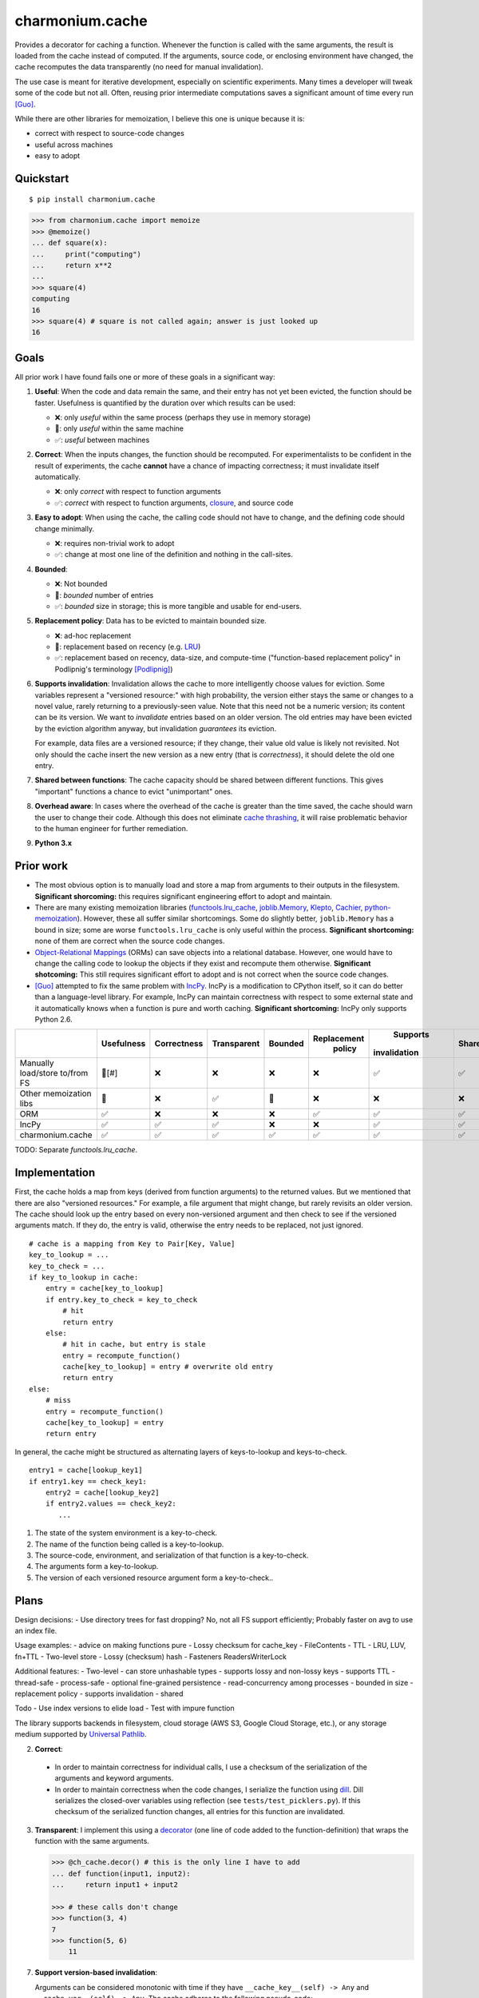 ================
charmonium.cache
================

Provides a decorator for caching a function. Whenever the function is called
with the same arguments, the result is loaded from the cache instead of
computed. If the arguments, source code, or enclosing environment have changed,
the cache recomputes the data transparently (no need for manual invalidation).

The use case is meant for iterative development, especially on scientific
experiments. Many times a developer will tweak some of the code but not
all. Often, reusing prior intermediate computations saves a significant amount
of time every run [Guo]_.

While there are other libraries for memoization, I believe this one is unique because it is:

- correct with respect to source-code changes
- useful across machines
- easy to adopt

Quickstart
----------

::

    $ pip install charmonium.cache

.. code:: python

    >>> from charmonium.cache import memoize
    >>> @memoize()
    ... def square(x):
    ...     print("computing")
    ...     return x**2
    ...
    >>> square(4)
    computing
    16
    >>> square(4) # square is not called again; answer is just looked up
    16

Goals
-----

All prior work I have found fails one or more of these goals in a significant
way:

1. **Useful**: When the code and data remain the same, and their entry has not
   yet been evicted, the function should be faster. Usefulness is quantified by
   the duration over which results can be used:

   - ❌: only *useful* within the same process (perhaps they use in memory storage)
   - 🔶: only *useful* within the same machine
   - ✅: *useful* between machines

2. **Correct**: When the inputs changes, the function should be recomputed. For
   experimentalists to be confident in the result of experiments, the cache
   **cannot** have a chance of impacting correctness; it must invalidate itself
   automatically.

   - ❌: only *correct* with respect to function arguments
   - ✅: *correct* with respect to function arguments, `closure`_, and source code

3. **Easy to adopt**: When using the cache, the calling code should not have to
   change, and the defining code should change minimally.

   - ❌: requires non-trivial work to adopt
   - ✅: change at most one line of the definition and nothing in the call-sites.

4. **Bounded**:

   - ❌: Not bounded
   - 🔶: *bounded* number of entries
   - ✅: *bounded* size in storage; this is more tangible and usable for end-users.

5. **Replacement policy**: Data has to be evicted to maintain bounded size.

   - ❌: ad-hoc replacement
   - 🔶: replacement based on recency (e.g. `LRU`_)
   - ✅: replacement based on recency, data-size, and compute-time
     ("function-based replacement policy" in Podlipnig's terminology
     [Podlipnig]_)

6. **Supports invalidation**: Invalidation allows the cache to more
   intelligently choose values for eviction. Some variables represent a
   "versioned resource:" with high probability, the version either stays the
   same or changes to a novel value, rarely returning to a previously-seen
   value. Note that this need not be a numeric version; its content can be its
   version. We want to *invalidate* entries based on an older version. The old
   entries may have been evicted by the eviction algorithm anyway, but
   invalidation *guarantees* its eviction.

   For example, data files are a versioned resource; if they change, their value
   old value is likely not revisited. Not only should the cache insert the new
   version as a new entry (that is *correctness*), it should delete the old one
   entry.

7. **Shared between functions**: The cache capacity should be shared between
   different functions. This gives "important" functions a chance to evict
   "unimportant" ones.

8. **Overhead aware**: In cases where the overhead of the cache is greater than
   the time saved, the cache should warn the user to change their code. Although
   this does not eliminate `cache thrashing`_, it will raise problematic
   behavior to the human engineer for further remediation.

9. **Python 3.x**

Prior work
----------

- The most obvious option is to manually load and store a map from arguments to
  their outputs in the filesystem. **Significant shorcoming:** this requires
  significant engineering effort to adopt and maintain.

- There are many existing memoization libraries (`functools.lru_cache`_,
  `joblib.Memory`_, `Klepto`_, `Cachier`_, `python-memoization`_). However,
  these all suffer similar shortcomings. Some do slightly better,
  ``joblib.Memory`` has a bound in size; some are worse ``functools.lru_cache``
  is only useful within the process. **Significant shortcoming:** none of them
  are correct when the source code changes.

- `Object-Relational Mappings`_ (ORMs) can save objects into a relational
  database. However, one would have to change the calling code to lookup the
  objects if they exist and recompute them otherwise. **Significant
  shotcoming:** This still requires significant effort to adopt and is not
  correct when the source code changes.

- [Guo]_ attempted to fix the same problem with `IncPy`_. IncPy is a
  modification to CPython itself, so it can do better than a language-level
  library. For example, IncPy can maintain correctness with respect to some
  external state and it automatically knows when a function is pure and worth
  caching. **Significant shortcoming:** IncPy only supports Python 2.6.

.. `DiskCache`_ is a backend, while my cache is a frontend. In the future, my
   cache may rely on DiskCache.

+------------------+----------+-----------+-----------+-------+-----------+------------+------+--------+--------+
|                  |Usefulness|Correctness|Transparent|Bounded|Replacement|  Supports  |Shared|Overhead| Python |
|                  |          |           |           |       |  policy   |invalidation|      | aware  |  3.x   |
|                  |          |           |           |       |           |            |      |        |        |
|                  |          |           |           |       |           |            |      |        |        |
|                  |          |           |           |       |           |            |      |        |        |
+==================+==========+===========+===========+=======+===========+============+======+========+========+
|Manually          |  🔶[#]   |    ❌     |    ❌     |  ❌   |    ❌     |     ✅     |  ✅  |   ❌   |   ✅   |
|load/store to/from|          |           |           |       |           |            |      |        |        |
|FS                |          |           |           |       |           |            |      |        |        |
+------------------+----------+-----------+-----------+-------+-----------+------------+------+--------+--------+
|Other             |    🔶    |    ❌     |    ✅     |  🔶   |    ❌     |     ❌     |  ❌  |   ❌   |   ✅   |
|memoization       |          |           |           |       |           |            |      |        |        |
|libs              |          |           |           |       |           |            |      |        |        |
+------------------+----------+-----------+-----------+-------+-----------+------------+------+--------+--------+
|ORM               |    ✅    |    ❌     |    ❌     |  ❌   |    ✅     |     ✅     |  ✅  |   ❌   |   ✅   |
+------------------+----------+-----------+-----------+-------+-----------+------------+------+--------+--------+
|IncPy             |    ✅    |    ✅     |    ✅     |  ❌   |    ❌     |     ✅     |  ✅  |   ❌   |   ❌   |
+------------------+----------+-----------+-----------+-------+-----------+------------+------+--------+--------+
|charmonium.cache  |    ✅    |    ✅     |    ✅     |  ✅   |    ✅     |     ✅     |  ✅  |   ✅   |   ✅   |
+------------------+----------+-----------+-----------+-------+-----------+------------+------+--------+--------+

TODO: Separate `functools.lru_cache`.

Implementation
--------------

First, the cache holds a map from keys (derived from function arguments) to the
returned values. But we mentioned that there are also "versioned resources." For
example, a file argument that might change, but rarely revisits an older
version. The cache should look up the entry based on every non-versioned
argument and then check to see if the versioned arguments match. If they do, the
entry is valid, otherwise the entry needs to be replaced, not just ignored.

::

     # cache is a mapping from Key to Pair[Key, Value]
     key_to_lookup = ...
     key_to_check = ...
     if key_to_lookup in cache:
         entry = cache[key_to_lookup]
         if entry.key_to_check = key_to_check
             # hit
             return entry
         else:
             # hit in cache, but entry is stale
             entry = recompute_function()
             cache[key_to_lookup] = entry # overwrite old entry
             return entry
     else:
         # miss
         entry = recompute_function()
         cache[key_to_lookup] = entry
         return entry

In general, the cache might be structured as alternating layers of
keys-to-lookup and keys-to-check.

::

    entry1 = cache[lookup_key1]
    if entry1.key == check_key1:
        entry2 = cache[lookup_key2]
        if entry2.values == check_key2:
           ...

1. The state of the system environment is a key-to-check.
2. The name of the function being called is a key-to-lookup.
3. The source-code, environment, and serialization of that function is a key-to-check.
4. The arguments form a key-to-lookup.
5. The version of each versioned resource argument form a key-to-check..

Plans
-----

Design decisions:
- Use directory trees for fast dropping? No, not all FS support efficiently; Probably faster on avg to use an index file.

Usage examples:
- advice on making functions pure
- Lossy checksum for cache_key
- FileContents
- TTL
- LRU, LUV, fn+TTL
- Two-level store
- Lossy (checksum) hash
- Fasteners ReadersWriterLock

Additional features:
- Two-level
- can store unhashable types
- supports lossy and non-lossy keys
- supports TTL
- thread-safe
- process-safe
- optional fine-grained persistence
- read-concurrency among processes
- bounded in size
- replacement policy
- supports invalidation
- shared

Todo
- Use index versions to elide load
- Test with impure function

The library supports backends in filesystem, cloud storage (AWS S3, Google
Cloud Storage, etc.), or any storage medium supported by `Universal Pathlib`_.

2. **Correct**:

 - In order to maintain correctness for individual calls, I use a checksum of the
   serialization of the arguments and keyword arguments.

 - In order to maintain correctness when the code changes, I serialize the
   function using `dill`_.  Dill serializes the closed-over variables using
   reflection (see ``tests/test_picklers.py``). If this checksum of the
   serialized function changes, all entries for this function are invalidated.

3. **Transparent**: I implement this using a `decorator`_ (one line of
   code added to the function-definition) that wraps the function with
   the same arguments.

   .. code:: python

    >>> @ch_cache.decor() # this is the only line I have to add
    ... def function(input1, input2):
    ...     return input1 + input2

    >>> # these calls don't change
    >>> function(3, 4)
    7
    >>> function(5, 6)
	11

7. **Support version-based invalidation**:

   Arguments can be considered monotonic with time if they have
   ``__cache_key__(self) -> Any`` and ``__cache_ver__(self) -> Any``. The cache
   adheres to the following pseudo-code:

    ::

     args_cache_keys = [arg.__cache_key__() for arg in args]
     args_cache_vers = [arg.__cache_ver__() for arg in args]
     if arg_cache_keys in cache:
         entry = cache[arg_cache_keys]
         if entry.versions = arg_cache_vers
             # hit
             return entry
         else:
             # hit in cache, but entry is stale
             recompute_function
             cache[arg_cache_keys] = entry # overwrite old entry
             return entry
     else:
         # miss
         recompute_function
         cache[arg_cache_keys] = entry
         return entry


   For example, ``PathContents`` has many of the same methods as ``Path``.
   Additionally, it has ``__cache_key__(self)`` which returns the path (location on
   disk) and ``__cache_ver__(self)`` which returns, a hash of the contents (modtime
   can be used instead of hash) of the file at that path. If a file with the same
   path has new contents, the function is recomputed and the old entry is
   replaced:

   .. code:: python

    >>> @ch_cache.decor()
    ... def length(src: PathContents) -> int:
    ...     print("recalculating length of {src!s}")
    ...     return len(src.read_text())
    >>> with open("/tmp/foo", "w") as f:
    ...     f.write("hello world")
    >>> length(PathContents("/tmp/foo"))
    recalculating
    11
    >>> length(PathContents("/tmp/foo"))
    11
    >>> with open("/tmp/foo", "w") as f:
    ...     f.write("hello world2")
    >>> length(PathContents("/tmp/foo"))
    recalculating
    12
    >>> len(length.obj_store)
    ... 1
    >>> # Only 1 object in the store, so the entry for the old version of /tmp/foo has been dropped.

   ``__cache_key__(self)`` defaults to ``self``, and ``__cache_ver__(self)``
   defaults to ``None``. If you don't define something as a monotonic variable, it
   doesn't act like one; changes will always cause misses never stale-hits.

Code quality
------------

- The code base is strictly and statically typed with `mypy`_. I export type
  annotations in accordance with `PEP 561`_; clients will benefit from the type
  annotations in this library.

- I have unittests with decent (TODO: X%) coverage.

- I use pylint with few disabled warnings.

- All of the above methods are incorporated into per-commit continuous-testing
  and required for merging with the ``main`` branch; This way they won't be
  easily forgotten.

- I've implemented the complete feature-set in relatively few lines of code. LoC
  count is an imperfect but reasonable metric of how hard something is to
  maintain and how likely it is to contain bugs [Zhang]_.

Limitations and Future Work
---------------------------

1. **Requires `pure functions`_**: A cache at the language level requires the
   functions to be pure at a language level. Remarkably, this cache is correct
   for functions that use global variables in their closure (impure with
   arguments, but pure with the pair of arguments and closure). However,
   system-level variables such as the file-system are sources of impurity.

   Perhaps future research will find a way to encapsulate the system variables. One
   promising strategy is to intercept-and-virtualize external syscalls (Vagrant,
   VirtualBox); Another is to run the code in a sandboxed environment (Docker, Nix,
   Bazel). Both of these can be paired with the cache, extending its correctness
   guarantee to include system-level variables.

2. **Suffers cache thrashing**: `Cache thrashing`_ is a performance failure
   where the working-set is so large the entries in entries *never* see reuse
   before eviction. For example:

   .. code:: python

    for i in range(100):
        for j in range(25): # Suppose the returned value is 1 Gb and the cache capacity is 10Gb
            print(cached_function(j))

   The cache can only hold 10 entries at a time, but the reuse is 25 iterations
   away, the older values are more likely to be evicted (in most cache
   replacement policies), so nothing in the cache is able to be reused.

   The best solution is to reimplement the caller to exploit more reuse or not
   cache this function. It seems that the cache would need to predict the
   access-pattern in order to counteract thrashing, which I consider too hard to
   solve in this package. However, I can at least detect cache-thrashing and
   emit a warning. If the overheads are greater than the estimated time saved,
   then thrashing may be present.

3. **Implements only eager caching**: Suppose I compute ``f(g(x))`` where ``f``
   and ``g`` both have substantial compute times and storage. Sometimes nothing
   changes, so ``f`` should be cached to make the program fast. But ``g(x)``
   still has to be computed-and-stored or loaded for no reason. 'Lazy caching'
   would permit ``f`` to be cached in terms of the symbolic computation tree
   that generates its input (``(apply, g, x)``) rather than the value of its input
   (``g(x)``). This requires "`lazily evaluating`_" the input arguments, which
   is difficult in Python and outside the scope of this project.

   However, `Dask`_ implements exactly that: it creates a DAG of coarse
   computational tasks. The cache function could use the incoming subgraph as the
   key for the cache. In steady-state, only the highest nodes will be cached, since
   they experience more reuse. If they hit in the cache, none of the inputs need to
   be accessed/reused. Future development of my cache may leverage Dask's task DAG.

4. **Command-line Tool:** TODO

- --cache: Path
- --env: str
- --key: str
- --version: str
- --version-files: List[Path]
- --comparison: Enum["mtime", "sha1", "crc32", "adler32"]
- --replacement: Enum["LRU", "LUV"]
- --max-size: int
- --verbose: bool
- --write-output/--check-output: bool
- command: List[str]
- Use strace to get input and output paths

For the CLI:

1. The state of the environment and options form a key-to-check.
2. The command[0] is a key-to-lookup.
3. The content of command[0] is a key-to-check
4. command[1:] and --keys form a key-to-lookup.
5. The input files, --version, --version-files, and possibly output files form a key-to-check.

If a lookup is found, the ouput files are either written to the disk or noop

::

    cache_obj = Cache(cache, replacement, max_size)
    inputs = [command[0], comparison(command[0]), command[1:], args, version, *(comparison(file) for file in version_files)]
    stdout, stderr, inputs, expected_outputs = recursively_at(cache_obj, inputs)
    if match and all(comparison(input) == val for input, val in inputs.items()) and all(comparison(output) == val for output, val in expected_outputs.items()):
        if verbose: log hit
        sys.stderr  write bytes stderr
        sys.stdout  write bytes stdout
    else:
        if verbose: log miss
        proc = subprocess.run(command, capture_output=True) with strace
        input_files = [compare(file) for file in proc.input_files]
        output_files = [compare(file) for file in proc.output_files]
        recursively_at(cache_obj, inputs) = Entry(proc.stdout, proc.stderr, input_files, output_files)
        sys.stderr  write bytes stderr
        sys.stdout  write bytes stdout

Works Cited
-----------

.. [Guo] Guo, Philip Jia. *Software tools to facilitate research programming*. Stanford University, 2012. See Chapter 5. https://purl.stanford.edu/mb510fs4943
.. [Podlipnig] Podlipnig, Stefan, and Laszlo Böszörmenyi. "A survey of web cache replacement strategies." *ACM Computing Surveys (CSUR) 35.4* (2003): 374-398. http://www.cs.ucf.edu/~dcm/Teaching/COT4810-Fall%202012/Literature/WebCacheReplacementStrategies.pdf
.. [Zhang] Zhang, Hongyu. "An investigation of the relationships between lines of code and defects." *2009 IEEE International Conference on Software Maintenance*. IEEE, 2009. https://www.researchgate.net/profile/Hongyu-Zhang-46/publication/316922118_An_Investigation_of_the_Relationships_between_Lines_of_Code_and_Defects/links/591e31e1a6fdcc233fceb563/An-Investigation-of-the-Relationships-between-Lines-of-Code-and-Defects.pdf
.. _`PEP 561`: https://www.python.org/dev/peps/pep-0561/
.. _`pure functions`: https://en.wikipedia.org/wiki/Pure_function
.. _`cache thrashing`: https://en.wikipedia.org/wiki/Thrashing_(computer_science)
.. _`LRU`: https://en.wikipedia.org/wiki/Cache_replacement_policies#Least_recently_used_(LRU)
.. _`closure`: https://en.wikipedia.org/wiki/Closure_(computer_programming)
.. _`Universal Pathlib`: https://github.com/Quansight/universal_pathlib/
.. _`dill`: https://dill.readthedocs.io/en/latest/
.. _`decorator`: https://en.wikipedia.org/wiki/Python_syntax_and_semantics#Decorators
.. _`functools.lru_cache`: https://docs.python.org/3/library/functools.html#functools.lru_cache
.. _`joblib.Memory`: https://joblib.readthedocs.io/en/latest/memory.html
.. _`Klepto`: https://klepto.readthedocs.io/en/latest/
.. _`Cachier`: https://github.com/shaypal5/cachier
.. _`DiskCache`: http://www.grantjenks.com/docs/diskcache/
.. _`IncPy`: https://web.archive.org/web/20120703015846/http://www.pgbovine.net/incpy.html
.. _`python-memoization`: https://github.com/lonelyenvoy/python-memoization
.. _`Object-Relational Mappings`: https://en.wikipedia.org/wiki/Object%E2%80%93relational_mapping
.. _`lazily evaluating`: https://en.wikipedia.org/wiki/Lazy_evaluation
.. _`Dask`: https://docs.dask.org/en/latest/
.. _`mypy`: http://mypy-lang.org/
